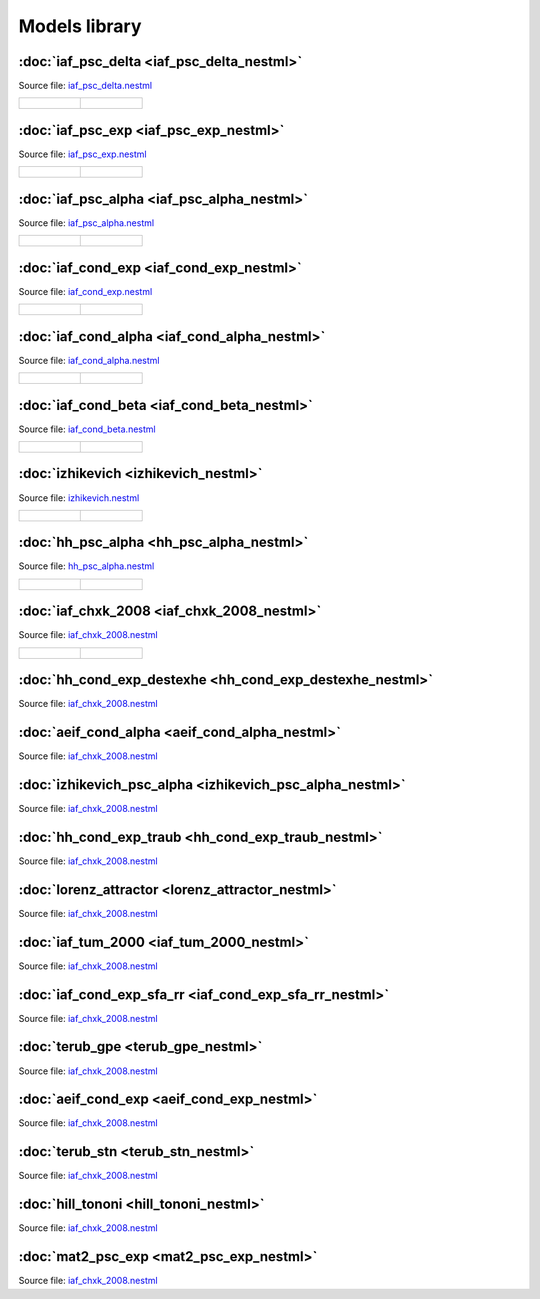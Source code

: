 Models library
==============


:doc:`iaf_psc_delta <iaf_psc_delta_nestml>`
-------------------------------------------

Source file: `iaf_psc_delta.nestml <https://www.github.com/nest/nestml/blob/master/models/iaf_psc_delta.nestml>`_

.. list-table::

   * - .. figure:: https://raw.githubusercontent.com/clinssen/nestml/nestml-apidoc/doc/models_library/nestml_models_library_[iaf_psc_delta]_synaptic_response_small.png
          :alt: iaf_psc_delta_nestml

     - .. figure:: https://raw.githubusercontent.com/clinssen/nestml/nestml-apidoc/doc/models_library/nestml_models_library_[iaf_psc_delta]_f-I_curve_small.png
          :alt: iaf_psc_delta_nestml


:doc:`iaf_psc_exp <iaf_psc_exp_nestml>`
---------------------------------------

Source file: `iaf_psc_exp.nestml <https://www.github.com/nest/nestml/blob/master/models/iaf_psc_exp.nestml>`_

.. list-table::

   * - .. figure:: https://raw.githubusercontent.com/clinssen/nestml/nestml-apidoc/doc/models_library/nestml_models_library_[iaf_psc_exp]_synaptic_response_small.png
          :alt: iaf_psc_exp_nestml

     - .. figure:: https://raw.githubusercontent.com/clinssen/nestml/nestml-apidoc/doc/models_library/nestml_models_library_[iaf_psc_exp]_f-I_curve_small.png
          :alt: iaf_psc_exp_nestml


:doc:`iaf_psc_alpha <iaf_psc_alpha_nestml>`
-------------------------------------------

Source file: `iaf_psc_alpha.nestml <https://www.github.com/nest/nestml/blob/master/models/iaf_psc_alpha.nestml>`_

.. list-table::

   * - .. figure:: https://raw.githubusercontent.com/clinssen/nestml/nestml-apidoc/doc/models_library/nestml_models_library_[iaf_psc_alpha]_synaptic_response_small.png
          :alt: iaf_psc_alpha_nestml

     - .. figure:: https://raw.githubusercontent.com/clinssen/nestml/nestml-apidoc/doc/models_library/nestml_models_library_[iaf_psc_alpha]_f-I_curve_small.png
          :alt: iaf_psc_alpha_nestml


:doc:`iaf_cond_exp <iaf_cond_exp_nestml>`
-----------------------------------------

Source file: `iaf_cond_exp.nestml <https://www.github.com/nest/nestml/blob/master/models/iaf_cond_exp.nestml>`_

.. list-table::

   * - .. figure:: https://raw.githubusercontent.com/clinssen/nestml/nestml-apidoc/doc/models_library/nestml_models_library_[iaf_cond_exp]_synaptic_response_small.png
          :alt: iaf_cond_exp_nestml

     - .. figure:: https://raw.githubusercontent.com/clinssen/nestml/nestml-apidoc/doc/models_library/nestml_models_library_[iaf_cond_exp]_f-I_curve_small.png
          :alt: iaf_cond_exp_nestml


:doc:`iaf_cond_alpha <iaf_cond_alpha_nestml>`
---------------------------------------------

Source file: `iaf_cond_alpha.nestml <https://www.github.com/nest/nestml/blob/master/models/iaf_cond_alpha.nestml>`_

.. list-table::

   * - .. figure:: https://raw.githubusercontent.com/clinssen/nestml/nestml-apidoc/doc/models_library/nestml_models_library_[iaf_cond_alpha]_synaptic_response_small.png
          :alt: iaf_cond_alpha_nestml

     - .. figure:: https://raw.githubusercontent.com/clinssen/nestml/nestml-apidoc/doc/models_library/nestml_models_library_[iaf_cond_alpha]_f-I_curve_small.png
          :alt: iaf_cond_alpha_nestml


:doc:`iaf_cond_beta <iaf_cond_beta_nestml>`
-------------------------------------------

Source file: `iaf_cond_beta.nestml <https://www.github.com/nest/nestml/blob/master/models/iaf_cond_beta.nestml>`_

.. list-table::

   * - .. figure:: https://raw.githubusercontent.com/clinssen/nestml/nestml-apidoc/doc/models_library/nestml_models_library_[iaf_cond_beta]_synaptic_response_small.png
          :alt: iaf_cond_beta_nestml

     - .. figure:: https://raw.githubusercontent.com/clinssen/nestml/nestml-apidoc/doc/models_library/nestml_models_library_[iaf_cond_beta]_f-I_curve_small.png
          :alt: iaf_cond_beta_nestml


:doc:`izhikevich <izhikevich_nestml>`
-------------------------------------

Source file: `izhikevich.nestml <https://www.github.com/nest/nestml/blob/master/models/izhikevich.nestml>`_

.. list-table::

   * - .. figure:: https://raw.githubusercontent.com/clinssen/nestml/nestml-apidoc/doc/models_library/nestml_models_library_[izhikevich]_synaptic_response_small.png
          :alt: izhikevich_nestml

     - .. figure:: https://raw.githubusercontent.com/clinssen/nestml/nestml-apidoc/doc/models_library/nestml_models_library_[izhikevich]_f-I_curve_small.png
          :alt: izhikevich_nestml


:doc:`hh_psc_alpha <hh_psc_alpha_nestml>`
-----------------------------------------

Source file: `hh_psc_alpha.nestml <https://www.github.com/nest/nestml/blob/master/models/hh_psc_alpha.nestml>`_

.. list-table::

   * - .. figure:: https://raw.githubusercontent.com/clinssen/nestml/nestml-apidoc/doc/models_library/nestml_models_library_[hh_psc_alpha]_synaptic_response_small.png
          :alt: hh_psc_alpha_nestml

     - .. figure:: https://raw.githubusercontent.com/clinssen/nestml/nestml-apidoc/doc/models_library/nestml_models_library_[hh_psc_alpha]_f-I_curve_small.png
          :alt: hh_psc_alpha_nestml


:doc:`iaf_chxk_2008 <iaf_chxk_2008_nestml>`
-------------------------------------------

Source file: `iaf_chxk_2008.nestml <https://www.github.com/nest/nestml/blob/master/models/iaf_chxk_2008.nestml>`_

.. list-table::

   * - .. figure:: https://raw.githubusercontent.com/clinssen/nestml/nestml-apidoc/doc/models_library/nestml_models_library_[iaf_chxk_2008]_synaptic_response_small.png
          :alt: iaf_chxk_2008_nestml

     - .. figure:: https://raw.githubusercontent.com/clinssen/nestml/nestml-apidoc/doc/models_library/nestml_models_library_[iaf_chxk_2008]_f-I_curve_small.png
          :alt: iaf_chxk_2008_nestml


:doc:`hh_cond_exp_destexhe <hh_cond_exp_destexhe_nestml>`
---------------------------------------------------------

Source file: `iaf_chxk_2008.nestml <https://www.github.com/nest/nestml/blob/master/models/iaf_chxk_2008.nestml>`_


:doc:`aeif_cond_alpha <aeif_cond_alpha_nestml>`
-----------------------------------------------

Source file: `iaf_chxk_2008.nestml <https://www.github.com/nest/nestml/blob/master/models/iaf_chxk_2008.nestml>`_


:doc:`izhikevich_psc_alpha <izhikevich_psc_alpha_nestml>`
---------------------------------------------------------

Source file: `iaf_chxk_2008.nestml <https://www.github.com/nest/nestml/blob/master/models/iaf_chxk_2008.nestml>`_


:doc:`hh_cond_exp_traub <hh_cond_exp_traub_nestml>`
---------------------------------------------------

Source file: `iaf_chxk_2008.nestml <https://www.github.com/nest/nestml/blob/master/models/iaf_chxk_2008.nestml>`_


:doc:`lorenz_attractor <lorenz_attractor_nestml>`
-------------------------------------------------

Source file: `iaf_chxk_2008.nestml <https://www.github.com/nest/nestml/blob/master/models/iaf_chxk_2008.nestml>`_


:doc:`iaf_tum_2000 <iaf_tum_2000_nestml>`
-----------------------------------------

Source file: `iaf_chxk_2008.nestml <https://www.github.com/nest/nestml/blob/master/models/iaf_chxk_2008.nestml>`_


:doc:`iaf_cond_exp_sfa_rr <iaf_cond_exp_sfa_rr_nestml>`
-------------------------------------------------------

Source file: `iaf_chxk_2008.nestml <https://www.github.com/nest/nestml/blob/master/models/iaf_chxk_2008.nestml>`_


:doc:`terub_gpe <terub_gpe_nestml>`
-----------------------------------

Source file: `iaf_chxk_2008.nestml <https://www.github.com/nest/nestml/blob/master/models/iaf_chxk_2008.nestml>`_


:doc:`aeif_cond_exp <aeif_cond_exp_nestml>`
-------------------------------------------

Source file: `iaf_chxk_2008.nestml <https://www.github.com/nest/nestml/blob/master/models/iaf_chxk_2008.nestml>`_


:doc:`terub_stn <terub_stn_nestml>`
-----------------------------------

Source file: `iaf_chxk_2008.nestml <https://www.github.com/nest/nestml/blob/master/models/iaf_chxk_2008.nestml>`_


:doc:`hill_tononi <hill_tononi_nestml>`
---------------------------------------

Source file: `iaf_chxk_2008.nestml <https://www.github.com/nest/nestml/blob/master/models/iaf_chxk_2008.nestml>`_


:doc:`mat2_psc_exp <mat2_psc_exp_nestml>`
-----------------------------------------

Source file: `iaf_chxk_2008.nestml <https://www.github.com/nest/nestml/blob/master/models/iaf_chxk_2008.nestml>`_


